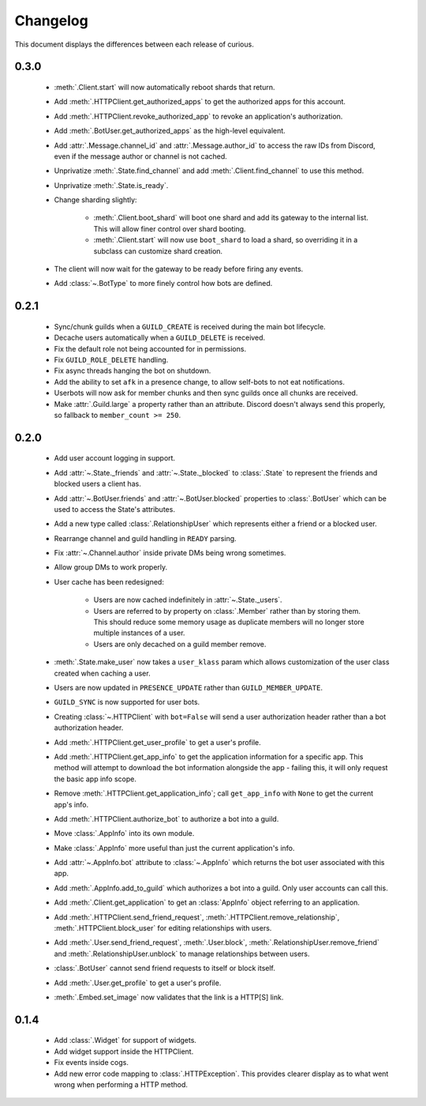Changelog
=========

This document displays the differences between each release of curious.

0.3.0
-----

 - :meth:`.Client.start` will now automatically reboot shards that return.

 - Add :meth:`.HTTPClient.get_authorized_apps` to get the authorized apps for this account.

 - Add :meth:`.HTTPClient.revoke_authorized_app` to revoke an application's authorization.

 - Add :meth:`.BotUser.get_authorized_apps` as the high-level equivalent.

 - Add :attr:`.Message.channel_id` and :attr:`.Message.author_id` to access the raw IDs from Discord, even if the
   message author or channel is not cached.

 - Unprivatize :meth:`.State.find_channel` and add :meth:`.Client.find_channel` to use this method.

 - Unprivatize :meth:`.State.is_ready`.

 - Change sharding slightly:

    - :meth:`.Client.boot_shard` will boot one shard and add its gateway to the internal list.
      This will allow finer control over shard booting.

    - :meth:`.Client.start` will now use ``boot_shard`` to load a shard, so overriding it in a subclass can
      customize shard creation.

 - The client will now wait for the gateway to be ready before firing any events.

 - Add :class:`~.BotType` to more finely control how bots are defined.

0.2.1
-----

 - Sync/chunk guilds when a ``GUILD_CREATE`` is received during the main bot lifecycle.

 - Decache users automatically when a ``GUILD_DELETE`` is received.

 - Fix the default role not being accounted for in permissions.

 - Fix ``GUILD_ROLE_DELETE`` handling.

 - Fix async threads hanging the bot on shutdown.

 - Add the ability to set ``afk`` in a presence change, to allow self-bots to not eat notifications.

 - Userbots will now ask for member chunks and then sync guilds once all chunks are received.

 - Make :attr:`.Guild.large` a property rather than an attribute.
   Discord doesn't always send this properly, so fallback to ``member_count >= 250``.

0.2.0
-----

 - Add user account logging in support.

 - Add :attr:`~.State._friends` and :attr:`~.State._blocked` to :class:`.State` to represent the friends and blocked
   users a client has.

 - Add :attr:`~.BotUser.friends` and :attr:`~.BotUser.blocked` properties to :class:`.BotUser` which can be used to
   access the State's attributes.

 - Add a new type called :class:`.RelationshipUser` which represents either a friend or a blocked user.

 - Rearrange channel and guild handling in ``READY`` parsing.

 - Fix :attr:`~.Channel.author` inside private DMs being wrong sometimes.

 - Allow group DMs to work properly.

 - User cache has been redesigned:

    - Users are now cached indefinitely in :attr:`~.State._users`.

    - Users are referred to by property on :class:`.Member` rather than by storing them.
      This should reduce some memory usage as duplicate members will no longer store multiple instances of a user.

    - Users are only decached on a guild member remove.

 - :meth:`.State.make_user` now takes a ``user_klass`` param which allows customization of the user class created when
   caching a user.

 - Users are now updated in ``PRESENCE_UPDATE`` rather than ``GUILD_MEMBER_UPDATE``.

 - ``GUILD_SYNC`` is now supported for user bots.

 - Creating :class:`~.HTTPClient` with ``bot=False`` will send a user authorization header rather than a bot
   authorization header.

 - Add :meth:`.HTTPClient.get_user_profile` to get a user's profile.

 - Add :meth:`.HTTPClient.get_app_info` to get the application information for a specific app.
   This method will attempt to download the bot information alongside the app - failing this, it will only request
   the basic app info scope.

 - Remove :meth:`.HTTPClient.get_application_info`; call ``get_app_info`` with ``None`` to get the current app's info.

 - Add :meth:`.HTTPClient.authorize_bot` to authorize a bot into a guild.

 - Move :class:`.AppInfo` into its own module.

 - Make :class:`.AppInfo` more useful than just the current application's info.

 - Add :attr:`~.AppInfo.bot` attribute to :class:`~.AppInfo` which returns the bot user associated with this app.

 - Add :meth:`.AppInfo.add_to_guild` which authorizes a bot into a guild.
   Only user accounts can call this.

 - Add :meth:`.Client.get_application` to get an :class:`AppInfo` object referring to an application.

 - Add :meth:`.HTTPClient.send_friend_request`, :meth:`.HTTPClient.remove_relationship`,
   :meth:`.HTTPClient.block_user` for editing relationships with users.

 - Add :meth:`.User.send_friend_request`, :meth:`.User.block`, :meth:`.RelationshipUser.remove_friend` and
   :meth:`.RelationshipUser.unblock` to manage relationships between users.

 - :class:`.BotUser` cannot send friend requests to itself or block itself.

 - Add :meth:`.User.get_profile` to get a user's profile.

 - :meth:`.Embed.set_image` now validates that the link is a HTTP[S] link.

0.1.4
-----

 - Add :class:`.Widget` for support of widgets.

 - Add widget support inside the HTTPClient.

 - Fix events inside cogs.

 - Add new error code mapping to :class:`.HTTPException`. This provides clearer display as to what went wrong when
   performing a HTTP method.

